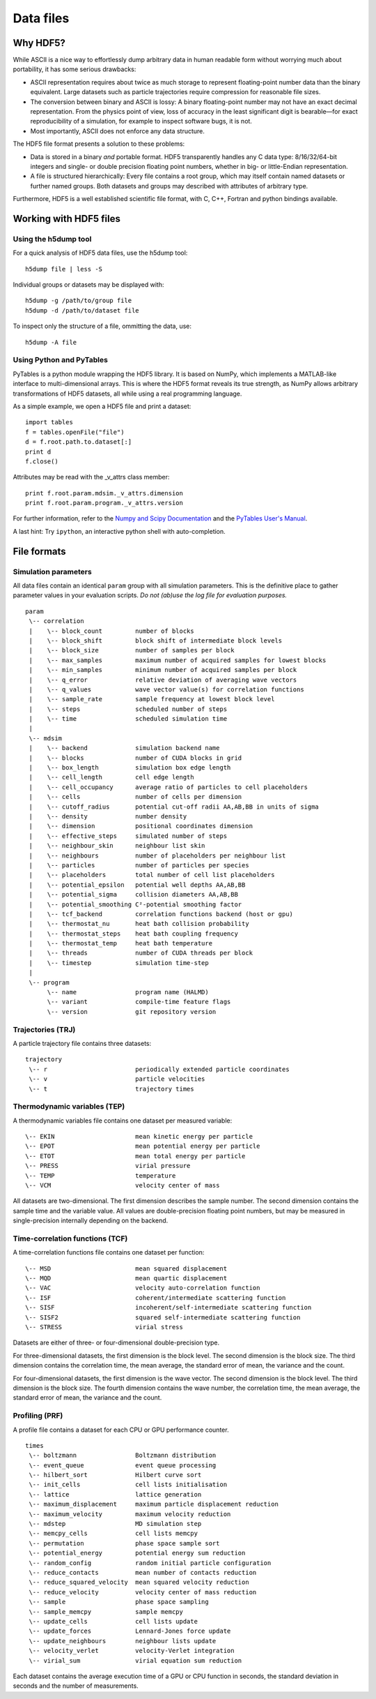 Data files
**********

Why HDF5?
=========

While ASCII is a nice way to effortlessly dump arbitrary data in human readable
form without worrying much about portability, it has some serious drawbacks:

* ASCII representation requires about twice as much storage to represent
  floating-point number data than the binary equivalent. Large datasets such as
  particle trajectories require compression for reasonable file sizes.

* The conversion between binary and ASCII is lossy: A binary floating-point number
  may not have an exact decimal representation. From the physics point of view,
  loss of accuracy in the least significant digit is bearable—for exact
  reproducibility of a simulation, for example to inspect software bugs, it is
  not.

* Most importantly, ASCII does not enforce any data structure.


The HDF5 file format presents a solution to these problems:

* Data is stored in a binary *and* portable format.
  HDF5 transparently handles any C data type: 8/16/32/64-bit integers and
  single- or double precision floating point numbers, whether in big- or
  little-Endian representation.

* A file is structured hierarchically: Every file contains a root group,
  which may itself contain named datasets or further named groups. Both
  datasets and groups may described with attributes of arbitrary type.

Furthermore, HDF5 is a well established scientific file format, with C, C++,
Fortran and python bindings available.


Working with HDF5 files
=======================

Using the h5dump tool
---------------------

For a quick analysis of HDF5 data files, use the h5dump tool::

  h5dump file | less -S

Individual groups or datasets may be displayed with::

  h5dump -g /path/to/group file
  h5dump -d /path/to/dataset file

To inspect only the structure of a file, ommitting the data, use::

  h5dump -A file


Using Python and PyTables
-------------------------

PyTables is a python module wrapping the HDF5 library. It is based on NumPy,
which implements a MATLAB-like interface to multi-dimensional arrays.
This is where the HDF5 format reveals its true strength, as NumPy allows
arbitrary transformations of HDF5 datasets, all while using a real programming
language.

As a simple example, we open a HDF5 file and print a dataset::

  import tables
  f = tables.openFile("file")
  d = f.root.path.to.dataset[:]
  print d
  f.close()

Attributes may be read with the _v_attrs class member::

  print f.root.param.mdsim._v_attrs.dimension
  print f.root.param.program._v_attrs.version


For further information, refer to the `Numpy and Scipy Documentation
<http://docs.scipy.org/doc/>`_ and the `PyTables User's Manual
<http://www.pytables.org/moin/HowToUse>`_.

A last hint: Try ``ipython``, an interactive python shell with auto-completion.


File formats
============

Simulation parameters
---------------------

All data files contain an identical ``param`` group with all simulation
parameters. This is the definitive place to gather parameter values in your
evaluation scripts. *Do not (ab)use the log file for evaluation purposes.*

::

  param
   \-- correlation
   |    \-- block_count		number of blocks
   |    \-- block_shift		block shift of intermediate block levels
   |    \-- block_size		number of samples per block
   |    \-- max_samples		maximum number of acquired samples for lowest blocks
   |    \-- min_samples		minimum number of acquired samples per block
   |    \-- q_error		relative deviation of averaging wave vectors
   |    \-- q_values		wave vector value(s) for correlation functions
   |    \-- sample_rate		sample frequency at lowest block level 
   |    \-- steps		scheduled number of steps
   |    \-- time		scheduled simulation time
   |
   \-- mdsim
   |    \-- backend		simulation backend name
   |    \-- blocks		number of CUDA blocks in grid
   |    \-- box_length		simulation box edge length
   |    \-- cell_length		cell edge length
   |    \-- cell_occupancy	average ratio of particles to cell placeholders
   |    \-- cells		number of cells per dimension
   |    \-- cutoff_radius	potential cut-off radii AA,AB,BB in units of sigma
   |    \-- density		number density
   |    \-- dimension		positional coordinates dimension
   |    \-- effective_steps	simulated number of steps
   |    \-- neighbour_skin	neighbour list skin
   |    \-- neighbours		number of placeholders per neighbour list
   |    \-- particles		number of particles per species
   |    \-- placeholders	total number of cell list placeholders
   |    \-- potential_epsilon	potential well depths AA,AB,BB
   |    \-- potential_sigma	collision diameters AA,AB,BB
   |    \-- potential_smoothing	C²-potential smoothing factor
   |    \-- tcf_backend		correlation functions backend (host or gpu)
   |    \-- thermostat_nu	heat bath collision probability
   |    \-- thermostat_steps	heat bath coupling frequency
   |    \-- thermostat_temp	heat bath temperature
   |    \-- threads		number of CUDA threads per block
   |    \-- timestep		simulation time-step
   |
   \-- program
        \-- name		program name (HALMD)
        \-- variant		compile-time feature flags
        \-- version		git repository version


Trajectories (TRJ)
------------------

A particle trajectory file contains three datasets::

  trajectory
   \-- r			periodically extended particle coordinates
   \-- v			particle velocities
   \-- t			trajectory times

.. glossary::

   periodically extended particle coordinates
     A three-dimensional double-precision floating-point dataset.
     The first dimension is the trajectory sample number.
     The second dimension is the particle number.
     The third dimension is the coordinates dimension.

     For the host backend, the particle coordinates reflect the internal state
     of the simulation. For the GPU backend, the coordinates are calculated from
     the periodic box traversal vector (an integer multiple of the box size) and
     the periodically reduced single-precision coordinates, which introduces
     rounding errors.

   particle velocities
     A three-dimensional double- or single precision floating-point dataset.
     The first dimension is the trajectory sample number.
     The second dimension is the particle number.
     The third dimension is the coordinates dimension.

   trajectory times
     A one-dimensional double-precision floating-point dataset.
     The first dimension is the trajectory sample number.


Thermodynamic variables (TEP)
-----------------------------

A thermodynamic variables file contains one dataset per measured variable::

  \-- EKIN			mean kinetic energy per particle
  \-- EPOT			mean potential energy per particle
  \-- ETOT			mean total energy per particle
  \-- PRESS			virial pressure
  \-- TEMP			temperature
  \-- VCM			velocity center of mass

All datasets are two-dimensional.
The first dimension describes the sample number.
The second dimension contains the sample time and the variable value.
All values are double-precision floating point numbers, but may be measured
in single-precision internally depending on the backend.

.. glossary::

   mean kinetic energy per particle
     .. math::

        \langle E^*_{kin}\rangle =
        \frac{1}{N} \sum_{i=1}^N \frac{(\vec{v}^*_i)^2}{2}

   mean potential energy per particle
     .. math::

        \langle U^*\rangle = \frac{1}{N}
        \sum_{i=1}^N \bigl(\sum_{j>i}^N U(\vec{r}^*_{ij})\bigr)

     With the GPU backend, the inner sum is truncated to single-precision.

   mean total energy per particle
     .. math::

        \langle E^*\rangle = \langle U^*\rangle + \langle E^*_{kin}\rangle

   virial pressure
     .. math::

        P^* = \frac{N}{d V^*} \sum_{i=1}^N
        \bigl( (\vec{v}^*_i)^2 +
        \sum_{j>i}^N \vec{F}(\vec{r}^*_{ij})\cdot\vec{r}^*_{ij}\bigr)

     With the GPU backend, the inner sum is truncated to single-precision.

   temperature
     .. math::

        T^* = \frac{1}{d N} \sum_{i=1}^N (\vec{v}^*_i)^2

   velocity center of mass
     .. math::

        \langle \vec{v}^*\rangle = \frac{1}{N} \sum_{i=1}^N \vec{v}^*


Time-correlation functions (TCF)
--------------------------------

A time-correlation functions file contains one dataset per function::

  \-- MSD			mean squared displacement
  \-- MQD			mean quartic displacement
  \-- VAC			velocity auto-correlation function
  \-- ISF			coherent/intermediate scattering function
  \-- SISF			incoherent/self-intermediate scattering function
  \-- SISF2			squared self-intermediate scattering function
  \-- STRESS			virial stress

Datasets are either of three- or four-dimensional double-precision type.

For three-dimensional datasets, the first dimension is the block level.
The second dimension is the block size.
The third dimension contains the correlation time, the mean average,
the standard error of mean, the variance and the count.

For four-dimensional datasets, the first dimension is the wave vector.
The second dimension is the block level.
The third dimension is the block size.
The fourth dimension contains the wave number, the correlation time, the mean
average, the standard error of mean, the variance and the count.

.. glossary::

   mean squared displacement
     A three-dimensional dataset.

     .. math::

        \delta r(t)^2 = \left\langle\lvert \vec{r_i}(t)-\vec{r_i}(0)\rvert^2\right\rangle

   mean quartic displacement
     A three-dimensional dataset.

     .. math::

        \delta r(t)^4 = \left\langle\lvert \vec{r_i}(t)-\vec{r_i}(0)\rvert^4\right\rangle

   velocity auto-correlation function
     A three-dimensional dataset.

     .. math::

        \mathcal{Z}(t) = \Big\langle \vec{v}(t)\cdot\vec{v}(0)\Big\rangle

   coherent/intermediate scattering function
     A four-dimensional dataset.

     .. math::

        F(\vec{q},t) = \frac{1}{N}\Bigl\langle
        \Bigl(\sum_{i=1}^N e^{-i\vec{q}\cdot\vec{r_i}(t)}\Bigr)
        \Bigl(\sum_{i=1}^N e^{i\vec{q}\cdot\vec{r_i}(0)}\Bigr)\Bigr\rangle

   incoherent/self-intermediate scattering function
     A four-dimensional dataset.

     .. math::

        F_s(\vec{q},t) = \frac{1}{N} \Bigl\langle\sum_{i=1}^N
	e^{-i\vec{q}\cdot\bigl(\vec{r_i}(t)-\vec{r_i}(0)\bigr)}\Bigr\rangle

   squared self-intermediate scattering function
     A four-dimensional dataset.

     .. math::

        F_s(\vec{q}, t)^2 = \frac{1}{N} \Bigl\langle\Bigl(\sum_{i=1}^N
	e^{-i\vec{q}\cdot\bigl(\vec{r_i}(t)-\vec{r_i}(0)\bigr)}\Bigr)^2
        \Bigr\rangle

   virial stress
     A three-dimensional dataset.

     .. math::

        J(t) = \Bigl\langle \Bigl(\sum_{i=1}^N
        \bigl(v^*_k(t) v^*_l(t) +
        \sum_{j>i}^N F^*_{k,ij}(t) r^*_{l,ij}(t)\bigr)
	\Bigr)\Bigl( \sum_{i=1}^N
        \bigl(v^*_k(0) v^*_l(0) +
        \sum_{j>i}^N F^*_{k,ij}(0) r^*_{l,ij}(0)\bigr)
	\Bigr) \Bigr\rangle_{k\le l}


Profiling (PRF)
---------------

A profile file contains a dataset for each CPU or GPU performance counter.

::

  times
   \-- boltzmann		Boltzmann distribution
   \-- event_queue		event queue processing
   \-- hilbert_sort		Hilbert curve sort
   \-- init_cells		cell lists initialisation
   \-- lattice			lattice generation
   \-- maximum_displacement	maximum particle displacement reduction
   \-- maximum_velocity		maximum velocity reduction
   \-- mdstep			MD simulation step
   \-- memcpy_cells		cell lists memcpy
   \-- permutation		phase space sample sort
   \-- potential_energy		potential energy sum reduction
   \-- random_config		random initial particle configuration
   \-- reduce_contacts		mean number of contacts reduction
   \-- reduce_squared_velocity	mean squared velocity reduction
   \-- reduce_velocity		velocity center of mass reduction
   \-- sample			phase space sampling
   \-- sample_memcpy		sample memcpy
   \-- update_cells		cell lists update
   \-- update_forces		Lennard-Jones force update
   \-- update_neighbours	neighbour lists update
   \-- velocity_verlet		velocity-Verlet integration
   \-- virial_sum		virial equation sum reduction

Each dataset contains the average execution time of a GPU or CPU function in
seconds, the standard deviation in seconds and the number of measurements.

